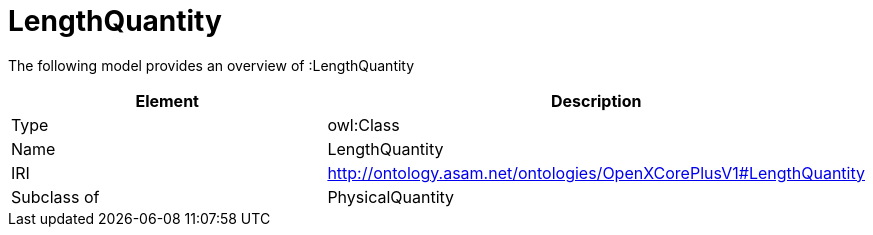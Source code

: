 // This file was created automatically by title Untitled No version .
// DO NOT EDIT!

= LengthQuantity

//Include information from owl files

The following model provides an overview of :LengthQuantity

|===
|Element |Description

|Type
|owl:Class

|Name
|LengthQuantity

|IRI
|http://ontology.asam.net/ontologies/OpenXCorePlusV1#LengthQuantity

|Subclass of
|PhysicalQuantity

|===